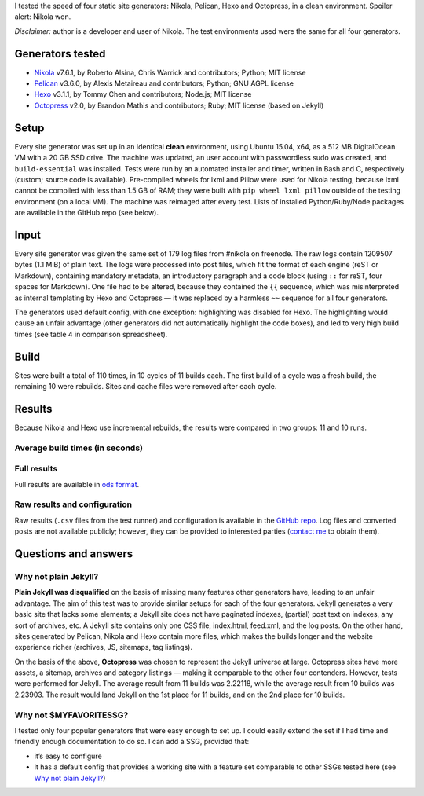 .. title: Static Site Generator Speed Test (Nikola, Pelican, Hexo, Octopress)
.. slug: ssg-speed-test
.. date: 2015-07-23 17:10:00+02:00
.. tags: Nikola, Pelican, Hexo, Octopress, jekyll, test, webmastering, blog, Python
.. section: Internet
.. link: https://chriswarrick.com/pub/ssg-test-results.ods
.. description: Four static site generators: which one is the fastest
.. type: text
.. shortlink: ssg-speed-test

I tested the speed of four static site generators: Nikola, Pelican, Hexo and Octopress, in a clean environment.  Spoiler alert: Nikola won.

*Disclaimer:* author is a developer and user of Nikola.  The test environments used were the same for all four generators.

Generators tested
=================

* `Nikola <https://getnikola.com/>`_ v7.6.1, by Roberto Alsina, Chris Warrick and contributors; Python; MIT license
* `Pelican <http://blog.getpelican.com/>`_ v3.6.0, by Alexis Metaireau and contributors; Python; GNU AGPL license
* `Hexo <https://hexo.io/>`_ v3.1.1, by Tommy Chen and contributors; Node.js; MIT license
* `Octopress <http://octopress.org/>`_ v2.0, by Brandon Mathis and contributors; Ruby; MIT license (based on Jekyll)

.. TEASER_END

Setup
=====

Every site generator was set up in an identical **clean** environment, using Ubuntu 15.04, x64, as a 512 MB DigitalOcean VM with a 20 GB SSD drive. The machine was updated, an user account with passwordless sudo was created, and ``build-essential`` was installed. Tests were run by an automated installer and timer, written in Bash and C, respectively (custom; source code is available). Pre-compiled wheels for lxml and Pillow were used for Nikola testing, because lxml cannot be compiled with less than 1.5 GB of RAM; they were built with ``pip wheel lxml pillow`` outside of the testing environment (on a local VM). The machine was reimaged after every test. Lists of installed Python/Ruby/Node packages are available in the GitHub repo (see below).

Input
=====

Every site generator was given the same set of 179 log files from #nikola on freenode. The raw logs contain 1209507 bytes (1.1 MiB) of plain text. The logs were processed into post files, which fit the format of each engine (reST or Markdown), containing mandatory metadata, an introductory paragraph and a code block (using ``::`` for reST, four spaces for Markdown). One file had to be altered, because they contained the ``{{``  sequence, which was misinterpreted as internal templating by Hexo and Octopress — it was replaced by a harmless ``~~`` sequence for all four generators.

The generators used default config, with one exception: highlighting was disabled for Hexo. The highlighting would cause an unfair advantage (other generators did not automatically highlight the code boxes), and led to very high build times (see table 4 in comparison spreadsheet).

Build
=====

Sites were built a total of 110 times, in 10 cycles of 11 builds each. The first build of a cycle was a fresh build, the remaining 10 were rebuilds. Sites and cache files were removed after each cycle.

Results
=======

Because Nikola and Hexo use incremental rebuilds, the results were compared in two groups: 11 and 10 runs.

Average build times (in seconds)
--------------------------------

.. raw:: html

    <table class="table table-bordered table-hover">
    <thead>
    <tr>
    <th>#</th>
    <th>Generator</th>
    <th>Average of 11 runs</th>
    <th>Average of 10 runs</th>
    </tr>
    </thead>
    <tbody>
    <tr>
    <th scope="row">1</th>
    <td>Nikola</td>
    <td>2.38290</td>
    <td>2.06057</td>
    </tr>
    <tr>
    <th scope="row">2</th>
    <td>Pelican</td>
    <td>2.61924</td>
    <td>2.62352</td>
    </tr>
    <tr>
    <th scope="row">3</th>
    <td>Hexo</td>
    <td>6.27361</td>
    <td>6.21267</td>
    </tr>
    <tr>
    <th scope="row">4</th>
    <td>Octopress</td>
    <td>9.57618</td>
    <td>9.47550</td>
    </tr>
    </tbody>
    </table>

Full results
------------

.. class:: lead

Full results are available in `ods format <https://chriswarrick.com/pub/ssg-test-results.ods>`_.

Raw results and configuration
-----------------------------

Raw results (``.csv`` files from the test runner) and configuration is available in the `GitHub repo <https://github.com/Kwpolska/ssg-test>`_. Log files and converted posts are not available publicly; however, they can be provided to interested parties (`contact me <https://chriswarrick.com/contact/>`_ to obtain them).

Questions and answers
=====================

Why not plain Jekyll?
---------------------

**Plain Jekyll was disqualified** on the basis of missing many features other generators have, leading to an unfair advantage. The aim of this test was to provide similar setups for each of the four generators. Jekyll generates a very basic site that lacks some elements; a Jekyll site does not have paginated indexes, (partial) post text on indexes, any sort of archives, etc. A Jekyll site contains only one CSS file, index.html, feed.xml, and the log posts. On the other hand, sites generated by Pelican, Nikola and Hexo contain more files, which makes the builds longer and the website experience richer (archives, JS, sitemaps, tag listings).

On the basis of the above, **Octopress** was chosen to represent the Jekyll universe at large. Octopress sites have more assets, a sitemap, archives and category listings — making it comparable to the other four contenders. However, tests were performed for Jekyll. The average result from 11 builds was 2.22118, while the average result from 10 builds was 2.23903. The result would land Jekyll on the 1st place for 11 builds, and on the 2nd place for 10 builds.

Why not $MYFAVORITESSG?
-----------------------

I tested only four popular generators that were easy enough to set up. I could easily extend the set if I had time and friendly enough documentation to do so. I can add a SSG, provided that:

* it’s easy to configure
* it has a default config that provides a working site with a feature set comparable to other SSGs tested here (see `Why not plain Jekyll?`_)
